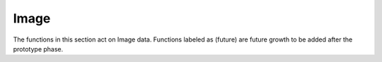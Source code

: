 Image
====================

The functions in this section act on Image data.  Functions labeled as (future) are future growth to be added after the prototype phase.

